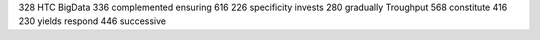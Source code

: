 328 HTC BigData 336 complemented ensuring 616 226 specificity invests 280 gradually Troughput 568 constitute 416 230 yields respond 446 successive
